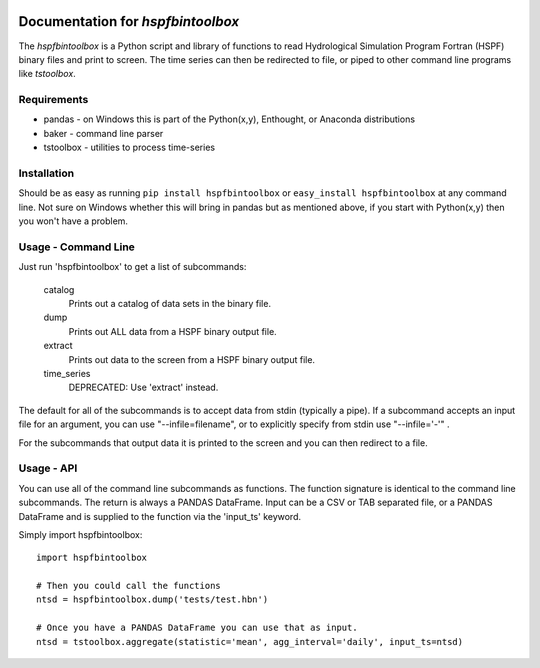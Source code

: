 .. image:: https://travis-ci.org/timcera/hspfbintoolbox.svg?branch=master
    :target: https://travis-ci.org/timcera/hspfbintoolbox
    :height: 20

.. image:: https://coveralls.io/repos/timcera/hspfbintoolbox/badge.png?branch=master
    :target: https://coveralls.io/r/timcera/hspfbintoolbox?branch=master
    :height: 20

.. image:: https://pypip.in/v/hspfbintoolbox/badge.png?style=flat
    :alt: Latest release
    :target: https://pypi.python.org/pypi/hspfbintoolbox

.. image:: https://pypip.in/d/hspfbintoolbox/badge.png?style=flat
    :alt: PyPI downloads count
    :target: https://pypi.python.org/pypi/hspfbintoolbox

.. image:: https://pypip.in/license/hspfbintoolbox/badge.png?style=flat
    :alt: hspfbintoolbox license
    :target: https://pypi.python.org/pypi/hspfbintoolbox/

Documentation for `hspfbintoolbox`
==================================
The `hspfbintoolbox` is a Python script and library of functions to read
Hydrological Simulation Program Fortran (HSPF) binary files and print to
screen.  The time series can then be redirected to file, or piped to other
command line programs like `tstoolbox`.

Requirements
------------

* pandas - on Windows this is part of the Python(x,y), Enthought, or
  Anaconda distributions

* baker - command line parser

* tstoolbox - utilities to process time-series

Installation
------------
Should be as easy as running ``pip install hspfbintoolbox`` or ``easy_install
hspfbintoolbox`` at any command line.  Not sure on Windows whether this will
bring in pandas but as mentioned above, if you start with Python(x,y) then
you won't have a problem.

Usage - Command Line
--------------------
Just run 'hspfbintoolbox' to get a list of subcommands:

 catalog
          Prints out a catalog of data sets in the binary file.

 dump     
          Prints out ALL data from a HSPF binary output file.

 extract
          Prints out data to the screen from a HSPF binary output file.

 time_series  
          DEPRECATED: Use 'extract' instead.

The default for all of the subcommands is to accept data from stdin
(typically a pipe).  If a subcommand accepts an input file for an argument,
you can use "--infile=filename", or to explicitly specify from stdin use
"--infile='-'" .  

For the subcommands that output data it is printed to the screen and you can
then redirect to a file.

Usage - API
-----------
You can use all of the command line subcommands as functions.  The function
signature is identical to the command line subcommands.  The return is always
a PANDAS DataFrame.  Input can be a CSV or TAB separated file, or a PANDAS
DataFrame and is supplied to the function via the 'input_ts' keyword.

Simply import hspfbintoolbox::

    import hspfbintoolbox

    # Then you could call the functions
    ntsd = hspfbintoolbox.dump('tests/test.hbn')

    # Once you have a PANDAS DataFrame you can use that as input.
    ntsd = tstoolbox.aggregate(statistic='mean', agg_interval='daily', input_ts=ntsd)
